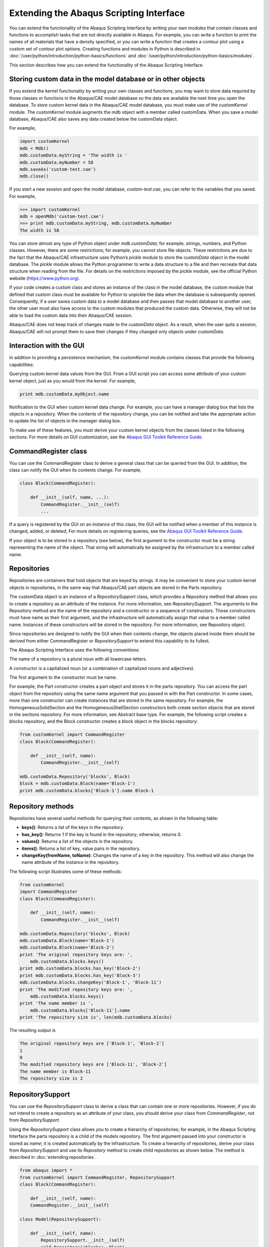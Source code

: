 ========================================
Extending the Abaqus Scripting Interface
========================================

You can extend the functionality of the Abaqus Scripting Interface by writing your own modules that contain classes and functions to accomplish tasks that are not directly available in Abaqus. For example, you can write a function to print the names of all materials that have a density specified, or you can write a function that creates a contour plot using a custom set of contour plot options. Creating functions and modules in Python is described in :doc:`/user/python/introduction/python-basics/functions` and :doc:`/user/python/introduction/python-basics/modules`.

This section describes how you can extend the functionality of the Abaqus Scripting Interface.

Storing custom data in the model database or in other objects
-------------------------------------------------------------

If you extend the kernel functionality by writing your own classes and functions, you may want to store data required by those classes or functions in the Abaqus/CAE model database so the data are available the next time you open the database. To store custom kernel data in the Abaqus/CAE model database, you must make use of the `customKernel` module. The `customKernel` module augments the mdb object with a member called customData. When you save a model database, Abaqus/CAE also saves any data created below the customData object.

For example,

.. code-block:: python2
    
    import customKernel 
    mdb = Mdb() 
    mdb.customData.myString = 'The width is ' 
    mdb.customData.myNumber = 58 
    mdb.saveAs('custom-test.cae')
    mdb.close()

If you start a new session and open the model database, `custom-test.cae`, you can refer to the variables that you saved. For example,

.. code-block:: python2
    
    >>> import customKernel
    mdb = openMdb('custom-test.cae') 
    >>> print mdb.customData.myString, mdb.customData.myNumber
    The width is 58

You can store almost any type of Python object under `mdb.customData`; for example, strings, numbers, and Python classes. However, there are some restrictions; for example, you cannot store file objects. These restrictions are due to the fact that the Abaqus/CAE infrastructure uses Python’s `pickle` module to store the `customData` object in the model database. The `pickle` module allows the Python programmer to write a data structure to a file and then recreate that data structure when reading from the file. For details on the restrictions imposed by the `pickle` module, see the official Python website (https://www.python.org).

If your code creates a custom class and stores an instance of the class in the model database, the custom module that defined that custom class must be available for Python to unpickle the data when the database is subsequently opened. Consequently, if a user saves custom data to a model database and then passes that model database to another user, the other user must also have access to the custom modules that produced the custom data. Otherwise, they will not be able to load the custom data into their Abaqus/CAE session.

Abaqus/CAE does not keep track of changes made to the `customData` object. As a result, when the user quits a session, Abaqus/CAE will not prompt them to save their changes if they changed only objects under `customData`.

Interaction with the GUI
------------------------

In addition to providing a persistence mechanism, the `customKernel` module contains classes that provide the following capabilities:

Querying custom kernel data values from the GUI. From a GUI script you can access some attribute of your custom kernel object, just as you would from the kernel. For example,

.. code-block:: python2
    
    print mdb.customData.myObject.name

Notification to the GUI when custom kernel data change. For example, you can have a manager dialog box that lists the objects in a repository. When the contents of the repository change, you can be notified and take the appropriate action to update the list of objects in the manager dialog box.

To make use of these features, you must derive your custom kernel objects from the classes listed in the following sections. For more details on GUI customization, see the `Abaqus GUI Toolkit Reference Guide <https://help.3ds.com/2021/english/dssimulia_established/SIMACAEGUIRefHtml/simagui-c-ov.htm?contextscope=all>`_.

CommandRegister class
---------------------

You can use the CommandRegister class to derive a general class that can be queried from the GUI. In addition, the class can notify the GUI when its contents change. For example,

.. code-block:: python2
    
    class Block(CommandRegister): 

        def __init__(self, name, ...): 
            CommandRegister.__init__(self) 
            ...

If a query is registered by the GUI on an instance of this class, the GUI will be notified when a member of this instance is changed, added, or deleted, For more details on registering queries, see the `Abaqus GUI Toolkit Reference Guide <https://help.3ds.com/2021/english/dssimulia_established/SIMACAEGUIRefHtml/simagui-c-ov.htm?contextscope=all>`_.

If your object is to be stored in a repository (see below), the first argument to the constructor must be a string representing the name of the object. That string will automatically be assigned by the infrastructure to a member called name.

Repositories
------------

Repositories are containers that hold objects that are keyed by strings. It may be convenient to store your custom kernel objects in repositories, in the same way that Abaqus/CAE part objects are stored in the Parts repository.

The customData object is an instance of a `RepositorySupport` class, which provides a Repository method that allows you to create a repository as an attribute of the instance. For more information, see `RepositorySupport`. The arguments to the Repository method are the name of the repository and a constructor or a sequence of constructors. Those constructors must have name as their first argument, and the infrastructure will automatically assign that value to a member called name. Instances of these constructors will be stored in the repository. For more information, see Repository object.

Since repositories are designed to notify the GUI when their contents change, the objects placed inside them should be derived from either CommandRegister or `RepositorySupport` to extend this capability to its fullest.

The Abaqus Scripting Interface uses the following conventions:

The name of a repository is a plural noun with all lowercase letters.

A constructor is a capitalized noun (or a combination of capitalized nouns and adjectives).

The first argument to the constructor must be name.

For example, the Part constructor creates a part object and stores it in the parts repository. You can access the part object from the repository using the same name argument that you passed in with the Part constructor. In some cases, more than one constructor can create instances that are stored in the same repository. For example, the HomogeneousSolidSection and the HomogeneousShellSection constructors both create section objects that are stored in the sections repository. For more information, see Abstract base type. For example, the following script creates a blocks repository, and the Block constructor creates a block object in the blocks repository:

.. code-block:: python2
    
    from customKernel import CommandRegister
    class Block(CommandRegister): 

        def __init__(self, name): 
            CommandRegister.__init__(self)

    mdb.customData.Repository('blocks', Block) 
    block = mdb.customData.Block(name='Block-1')
    print mdb.customData.blocks['Block-1'].name Block-1

Repository methods
------------------

Repositories have several useful methods for querying their contents, as shown in the following table:

- **keys()**:	Returns a list of the keys in the repository.
- **has_key()**:	Returns 1 if the key is found in the repository; otherwise, returns 0.
- **values()**: 	Returns a list of the objects in the repository.
- **items()**:	Returns a list of key, value pairs in the repository.
- **changeKey(fromName, toName)**:	Changes the name of a key in the repository. This method will also change the name attribute of the instance in the repository.

The following script illustrates some of these methods:

.. code-block:: python2
        
    from customKernel
    import CommandRegister  
    class Block(CommandRegister): 

        def __init__(self, name): 
            CommandRegister.__init__(self)  

    mdb.customData.Repository('blocks', Block)  
    mdb.customData.Block(name='Block-1') 
    mdb.customData.Block(name='Block-2')
    print 'The original repository keys are: ',
        mdb.customData.blocks.keys()
    print mdb.customData.blocks.has_key('Block-2') 
    print mdb.customData.blocks.has_key('Block-3')
    mdb.customData.blocks.changeKey('Block-1', 'Block-11') 
    print 'The modified repository keys are: ',
        mdb.customData.blocks.keys() 
    print 'The name member is ',
        mdb.customData.blocks['Block-11'].name 
    print 'The repository size is', len(mdb.customData.blocks)

The resulting output is

.. code-block:: python2
    
    The original repository keys are ['Block-1', 'Block-2'] 
    1 
    0 
    The modified repository keys are ['Block-11', 'Block-2'] 
    The name member is Block-11 
    The repository size is 2

RepositorySupport
-----------------

You can use the `RepositorySupport` class to derive a class that can contain one or more repositories. However, if you do not intend to create a repository as an attribute of your class, you should derive your class from `CommandRegister`, not from `RepositorySupport`.

Using the `RepositorySupport` class allows you to create a hierarchy of repositories; for example, in the Abaqus Scripting Interface the parts repository is a child of the models repository. The first argument passed into your constructor is stored as `name`; it is created automatically by the infrastructure. To create a hierarchy of repositories, derive your class from `RepositorySupport` and use its `Repository` method to create child repositories as shown below. The  method is described in :doc:`extending:repositories`.

.. code-block:: python2
    
    from abaqus import * 
    from customKernel import CommandRegister, RepositorySupport
    class Block(CommandRegister): 

        def __init__(self, name):  
        CommandRegister.__init__(self)
    
    class Model(RepositorySupport): 

        def __init__(self, name):  
            RepositorySupport.__init__(self)
            self.Repository('blocks', Block)  

    mdb.customData.Repository('models', Model) 
    mdb.customData.Model('Model-1') 
    mdb.customData.models['Model-1'].Block('Block-1')

The path to the object being created can be found by calling repr(self) in the constructor of your object.

Registered dictionaries
-----------------------

You use the `RegisteredDictionary` class to create a dictionary that can be queried from the GUI. In addition, the infrastructure can notify the GUI when the contents of the dictionary change. The key of a registered dictionary must be either a String or an Int. The values associated with a key must all be of the same type—all integers or all strings, for example—to prevent errors when accessing them from the GUI. The `RegisteredDictionary` class has the same methods as a Python dictionary. In addition, the `RegisteredDictionary` class has a changeKey method that you use to rename a key in the dictionary. For example,

.. code-block:: python2
    
    from customKernel import RegisteredDictionary
    mdb.customData.myDictionary = RegisteredDictionary() 
    mdb.customData.myDictionary['Key-1'] = 1 
    mdb.customData.myDictionary.changeKey('Key-1', 'Key-2')

Registered lists
----------------

You use the `RegisteredList` class to create a list that can be queried from the GUI. In addition, the infrastructure can notify the GUI when the contents of the list change. The values in the list must all be of the same type—all integers or all strings, for example—to prevent errors when accessing them from the GUI. The values must all be of the same type; for example, all integers or all strings. The `RegisteredList` has the same methods as a Python list. For example, appending `Item-1` to the list in the following statements causes the infrastructure to notify the GUI that the contents of the list have changed:

.. code-block:: python2
    
    from customKernel import RegisteredList 
    mdb.customData.myList = RegisteredList()
    mdb.customData.myList.append('Item-1')

Registered tuples
-----------------

You use the `RegisteredTuple` class to create a tuple that can be queried from the GUI. In addition, the infrastructure can notify the GUI when the contents of any of the members of the tuple change. The members in the tuple must derive from the `CommandRegister` class, and the values in the tuple must all be of the same type; for example, all integers or all strings. For example,

.. code-block:: python2
    
    from abaqus import *
    from customKernel import CommandRegister, RegisteredTuple 
    class Block(CommandRegister):

        def __init__(self, name): 
            CommandRegister.__init__(self)

    mdb.customData.Repository('blocks', Block)  
    block1 = mdb.customData.Block(name='Block-1')  
    block2 = mdb.customData.Block(name='Block-2')
    tuple = (block1, block2)  
    mdb.customData.myTuple = RegisteredTuple(tuple)

Session data
------------

The `customKernel` module also provides a session.customData object that allows you to store data on the session object and query it from the GUI. Data stored on the session object persist only for the current Abaqus/CAE session. When you close the Abaqus/CAE session, Abaqus does not store any of the data below `session.customData` on the model database. As a result, these data will be lost, and you will not be able to retrieve these data when you start a new session and open the model database. The session object is useful for maintaining data relevant to the current session only, such as the current model or output database.

The same methods and classes that are available for `mdb.customData` are available for `session.customData`.

Saving application data in a model database
-------------------------------------------

f you have custom kernel scripts that store data in a model database, you may want to store information about your application in the same model database. When the model database is opened subsequently, you can access this information and decide how to proceed. For example, you can store version information and check if you need to upgrade your data in the model database.

You use the appData object to store custom application-related data in the model database. The appData object is an instance of an AbaqusAppData class. You can add any attributes to the appData object that are necessary to track information about your custom application. The following example illustrates how you can store the version number of your application on the appData object:

.. code-block:: python2
    
    import customKernel
    myAppData = customKernel.AbaqusAppData() 
    myAppData.majorVersion = 1 
    myAppData.minorVersion = 2 
    myAppData.updateVersion = 3

You use the setAppData method to install an appData object as session.customData.appData and to associate it with your application name. For example:

.. code-block:: python2
    
    myAppName = 'My App'
    customKernel.setAppData(myAppName, myAppData)

You can call the `setAppData` method only once per application name, which prevents unauthorized changes to the method. However, the `setAppData` method may be called multiple times using different application names to allow more than one application to register with the same model database.

When the user saves a model database, Abaqus copies the session.customData.appData object to the mdb.customData.appData object.

Checking a model database when it is opened
-------------------------------------------

If you have custom kernel scripts that use custom data in a model database, you may want your application to verify some of the contents of a model database before it is fully opened. For example, you may want to check the database to see if you need to upgrade the data that is stored in it. In addition, you may need to initialize a new model database with your custom data. Two methods are provided for verifying and initializing a model database: `verifyMdb` and `initializeMdb`.

- **Verifying a model database**
  
  The `verifyMdb` method is used to verify the partial contents of a model database when it is opened. You must write the verifyMdb method and install it using the `setVerifyMdb` method. You can call the `setVerifyMdb` method only once per application name, which prevents unauthorized changes to the method. However, the `setVerifyMdb` method may be called multiple times using different application names to allow more than one application to register with the same model database.
  
  When Abaqus opens a model database, its first action is to load only the mdb.`customData.appData` object and pass that object to each `verifyMdb` method registered in the session. If the model database has no appData, then Abaqus passes None to each `verifyMdb` method. Inside your `verifyMdb` method you can query the appData object to determine if you need to take any action, such as upgrading your data.

- **Initializing a model database**

  If a script creates a new model database, you can initialize the model database with your custom objects using the `initializeMdb` method. Abaqus calls each `initializeMdb` method registered with the session whenever a new model database is created. You must write the `initializeMdb` method and install it using the `setInitializeMdb` method. You can call the `setInitializeMdb` method only once per application name, which prevents unauthorized changes to the method. However, the `setInitializeMdb` method may be called multiple times using different application names to allow more than one application to register with the same model database.

Kernel initialization scripts specified by the **startup** command line option are executed by Abaqus/CAE after it has finished its initialization process. By that time, a new model database or a database specified on the command line using the database option has already been opened. A utility method called `processInitialMdb` has been created to automatically process the initial model database for you. If the initial model database does not have any customData or does not have customData for your particular application, your `initializeMdb` method will be called. If the initial model database has customData for your application, your `verifyMdb` method will be called.

The following example shows how you can use the `verifyMdb`, `intializeMdb`, and `processInitialMdb` methods. You should execute the example using the startup command line option when you start Abaqus/CAE. For more information, see Abaqus/CAE execution.

.. code-block:: python2
    
    from abaqus import mdb, session 
    import customKernel  
    myAppName = 'My App' 
    myAppData = customKernel.AbaqusAppData()
    myAppData.majorVersion = 1  
    myAppData.minorVersion = 1  
    myAppData.updateVersion = 1  
    customKernel.setAppData(myAppName, myAppData)  
    #~~~~~~~~~~~~~~~~~~~~~~~~~~~~~~~~~~~~~~~~~~~~~~~~~~~~~~~
    def verifyMdb(mdbAppData): 
        # If there is no appData, initialize the MDB. 
        # 
        if mdbAppData==None: 
            initializeMdb() 
            return 
        # If my application is not in appData, initialize the MDB.
        #
        if not mdbAppData.has_key(myAppName):
            initializeMdb()
            return

        # Perform any checks on the appData or customData here

    # Set the verifyMdb method for the application.
    # setVerifyMdb may be called only once per application name.
    #
    customKernel.setVerifyMdb(myAppName, verifyMdb)

    #~~~~~~~~~~~~~~~~~~~~~~~~~~~~~~~~~~~~~~~~~~~~~~~~~~~~~~~~
    def initializeMdb(): 
        # Initialize the MDB here


    # Set the initializeMdb method for this application.
    # setInitializeMdb may be called only once per application name.
    #
    customKernel.setInitializeMdb(myAppName, initializeMdb)

    # This file is executed after Abaqus/CAE has started, so we need to 
    # process the initial MDB (either a new, empty MDB created by Abaqus/CAE,
    # or a database opened via the -database command line argument).
    #
    customKernel.processInitialMdb(myAppName)